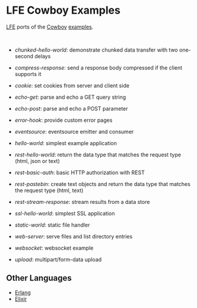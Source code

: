 #+OPTIONS: ^:nil
* LFE Cowboy Examples
[[https://github.com/rvirding/lfe][LFE]] ports of the [[https://github.com/ninenines/cowboy][Cowboy]] [[https://github.com/ninenines/cowboy/tree/master/examples][examples]].

#+BEGIN_HTML
<img src="http://ninenines.eu/img/projects/cowboy-home.png" height=160 style="float:left">
<img src="http://docs.lfe.io/images/logos/LispFlavoredErlang-large.png" height=160 style="float:left">
<br style="clear:both;" />
#+END_HTML

- [[chunked-hello-world]]:
  demonstrate chunked data transfer with two one-second delays

- [[compress-response]]:
  send a response body compressed if the client supports it

- [[cookie]]:
  set cookies from server and client side

- [[echo-get]]:
  parse and echo a GET query string

- [[echo-post]]:
  parse and echo a POST parameter

- [[error-hook]]:
  provide custom error pages

- [[eventsource]]:
  eventsource emitter and consumer

- [[hello-world]]:
  simplest example application

- [[rest-hello-world]]:
  return the data type that matches the request type (html, json or text)

- [[rest-basic-auth]]:
  basic HTTP authorization with REST

- [[rest-pastebin]]:
  create text objects and return the data type
  that matches the request type (html, text)

- [[rest-stream-response]]:
  stream results from a data store

- [[ssl-hello-world]]:
  simplest SSL application

- [[static-world]]:
  static file handler

- [[web-server]]:
  serve files and list directory entries

- [[websocket]]:
  websocket example

- [[upload]]:
  multipart/form-data upload

** Other Languages
- [[https://github.com/ninenines/cowboy/tree/master/examples][Erlang]]
- [[https://github.com/joshrotenberg/elixir_cowboy_examples][Elixir]]
